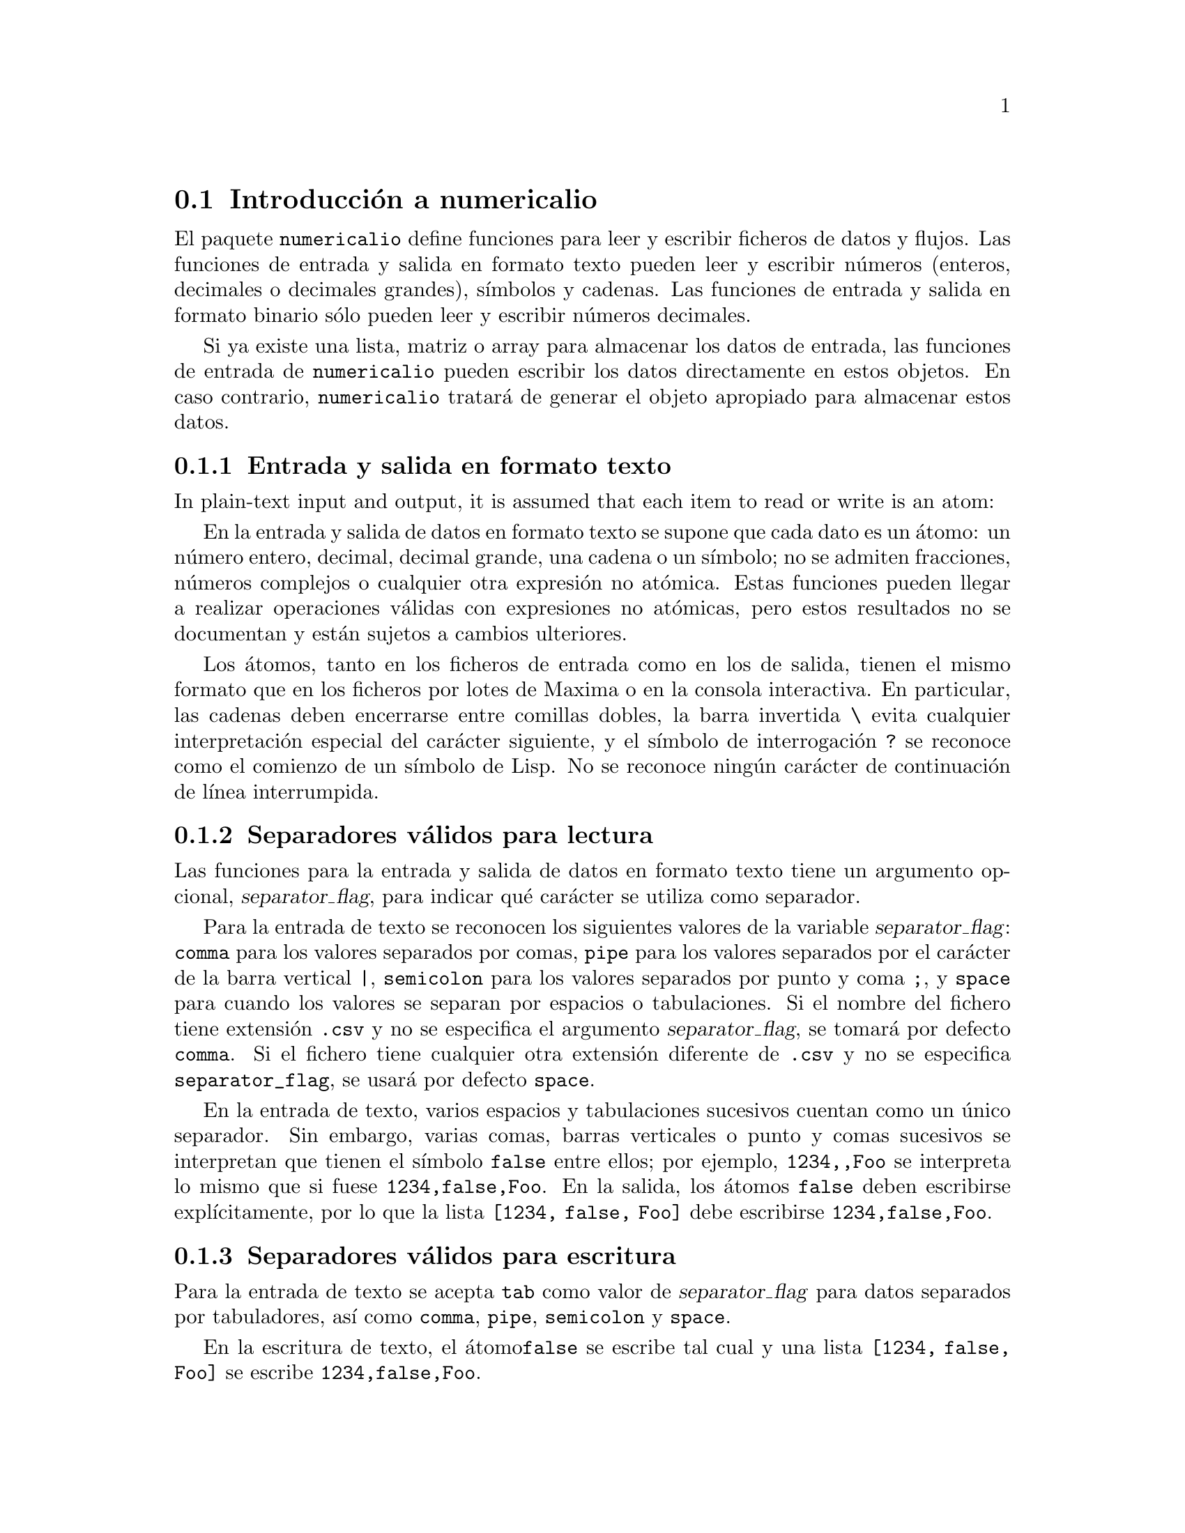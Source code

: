@c English version 1.6
@menu
* Introducci@'on a numericalio::
* Funciones y variables para entrada y salida en formato texto::
* Funciones y variables para entrada y salida en formato binario::
@end menu

@node Introducci@'on a numericalio, Funciones y variables para entrada y salida en formato texto, numericalio, numericalio
@section Introducci@'on a numericalio

El paquete @code{numericalio} define funciones para leer y escribir ficheros de datos
y flujos. Las funciones de entrada y salida en formato texto pueden leer y escribir
n@'umeros (enteros, decimales o decimales grandes), s@'{@dotless{i}}mbolos y cadenas.
Las funciones de entrada y salida en formato binario s@'olo pueden leer y escribir
n@'umeros decimales.

Si ya existe una lista, matriz o array para almacenar los datos de entrada,
las funciones de entrada de @code{numericalio} pueden escribir los datos
directamente en estos objetos. En caso contrario, @code{numericalio} tratar@'a
de generar el objeto apropiado para almacenar estos datos.

@subsection Entrada y salida en formato texto

In plain-text input and output,
it is assumed that each item to read or write is an atom:

En la entrada y salida de datos en formato texto se supone que cada dato es un @'atomo:
un n@'umero entero, decimal, decimal grande, una cadena o un s@'{@dotless{i}}mbolo;
no se admiten fracciones, n@'umeros complejos o cualquier otra expresi@'on no
at@'omica. Estas funciones pueden llegar a realizar operaciones v@'alidas con
expresiones no at@'omicas, pero estos resultados no se documentan y est@'an sujetos
a cambios ulteriores.

Los @'atomos, tanto en los ficheros de entrada como en los de salida, tienen el 
mismo formato que en los ficheros por lotes de Maxima o en la consola
interactiva. En particular, las cadenas deben encerrarse entre comillas
dobles, la barra invertida @code{\} evita cualquier interpretaci@'on
especial del car@'acter siguiente, y el s@'{@dotless{i}}mbolo de
interrogaci@'on @code{?} se reconoce como el comienzo de un 
s@'{@dotless{i}}mbolo de Lisp. No se reconoce ning@'un car@'acter de
continuaci@'on de l@'{@dotless{i}}nea interrumpida.

@subsection Separadores v@'alidos para lectura


Las funciones para la entrada y salida de datos en formato texto tiene un 
argumento opcional, @var{separator_flag}, para indicar qu@'e car@'acter
se utiliza como separador.

Para la entrada de texto se reconocen los siguientes valores de la
variable @var{separator_flag}: @code{comma} para los valores separados por
comas, @code{pipe} para los valores separados por el car@'acter de la barra
vertical @code{|}, @code{semicolon} para los valores separados por punto y
coma @code{;}, y @code{space} para cuando los valores se separan por espacios
o tabulaciones. Si el nombre del fichero tiene extensi@'on @code{.csv} y no se
especifica el argumento @var{separator_flag}, se tomar@'a por defecto @code{comma}.
Si el fichero tiene cualquier otra extensi@'on diferente de @code{.csv} y no se
especifica @code{separator_flag}, se usar@'a por defecto @code{space}.

En la entrada de texto, varios espacios y tabulaciones sucesivos cuentan como un
@'unico separador. Sin embargo, varias comas, barras verticales o punto y comas 
sucesivos se interpretan que tienen el s@'{@dotless{i}}mbolo @code{false} entre
ellos; por ejemplo, @code{1234,,Foo} se interpreta lo mismo que si fuese
@code{1234,false,Foo}. En la salida, los @'atomos @code{false} deben
escribirse expl@'{@dotless{i}}citamente, por lo que la lista 
@code{[1234, false, Foo]} debe escribirse @code{1234,false,Foo}.

@subsection Separadores v@'alidos para escritura

Para la entrada de texto se acepta @code{tab} como valor de @var{separator_flag}
 para datos separados por tabuladores, as@'{@dotless{i}} como
@code{comma}, @code{pipe}, @code{semicolon} y @code{space}.

En la escritura de texto, el @'atomo@code{false} se escribe tal cual y
una lista @code{[1234, false, Foo]} se escribe @code{1234,false,Foo}.






@subsection Entrada y salida de decimales en formato binario

Las funciones de @code{numericalio} pueden leer y escribir n@'umeros decimales en
coma flotante de 8 bytes del est@'andar IEEE 754. Estos n@'umeros se pueden escribir
empezando por el byte menos significativo o por el m@'as significativo, seg@'un lo
indique la variable global @code{assume_external_byte_order}. Por defecto, @code{numericalio}
los almacena con el byte m@'as significativo primero.

Cualesquiera otros tipos de decimales son transformados a 8 bytes. El paquete
@code{numericalio} no puede leer ni escribir datos binarios no num@'ericos.

Ciertos entornos Lisp no reconocen valores especiales del est@'andar IEEE 754
(m@'as o menos infinito, valores no num@'ericos, valores no normales). El efecto
que pueda producir la lectura de tales valores por parte de @code{numericalio}
es imprevisible.

@code{numericalio} incluye funciones para abrir un flujo de lectura o escritura 
de flujos de bytes.


@node Funciones y variables para entrada y salida en formato texto, Funciones y variables para entrada y salida en formato binario, Introducci@'on a numericalio, numericalio
@section Funciones y variables para entrada y salida en formato texto

@deffn {Funci@'on} read_matrix (@var{S})
@deffnx {Funci@'on} read_matrix (@var{S}, @var{M})
@deffnx {Funci@'on} read_matrix (@var{S}, @var{separator_flag})
@deffnx {Funci@'on} read_matrix (@var{S}, @var{M}, @var{separator_flag})

@code{read_matrix(@var{S})} lee la fuente @var{S} y devuelve su contenido completo en forma
de matriz. El tama@~no de la matriz se deduce de los datos de entrada: 
cada fila del fichero forma una fila de la matriz. Si hay filas con diferente n@'umero de elementos,
@code{read_matrix} emite un mensaje de error.

@code{read_matrix(@var{S}, @var{M})} lee la fuente @var{S} y va almacenando su contenido
en la matriz @var{M}, hasta que @var{M} est@'e llena o hasta que se consuma la fuente.
Los datos se almacenan fila a fila. Los datos de entrada no necesitan tener el
mismo n@'umero de filas y columnas que @var{M}.

La fuente @var{S} puede ser el nombre de un fichero o de un flujo.

Los valores aceptados para @var{separator_flag} son:
@code{comma}, @code{pipe}, @code{semicolon} y @code{space}.
Si no se especifica un valor para @var{separator_flag},
se supone que los datos est@'an separados por espacios.

@end deffn

@deffn {Funci@'on} read_array (@var{S}, @var{A})
@deffnx {Funci@'on} read_array (@var{S}, @var{A}, @var{separator_flag})

Guarda el contenido de la fuente @var{S} en el array @var{A},
hasta que @var{A} est@'e lleno o hasta que se consuma la fuente.
Los datos se almacenan fila a fila. Los datos de entrada no necesitan tener el
mismo n@'umero de filas y columnas que @var{A}.

La fuente @var{S} puede ser el nombre de un fichero o de un flujo.

Los valores aceptados para @var{separator_flag} son:
@code{comma}, @code{pipe}, @code{semicolon} y @code{space}.
Si no se especifica un valor para @var{separator_flag},
se supone que los datos est@'an separados por espacios.

@end deffn


@deffn {Funci@'on} read_hashed_array (@var{S}, @var{A})
@deffnx {Funci@'on} read_hashed_array (@var{S}, @var{A}, @var{separator_flag})

Lee la fuente @var{S} y devuelve su contenido completo en forma de array de claves.
La fuente @var{S} puede ser el nombre de un fichero o de un flujo.

@code{read_hashed_array} interpreta el primer elemento de cada fila como una clave,
asociando el resto de la fila, en formato de lista, a la clave. Por ejemplo,
la secuencia @code{567 12 17 32 55} equivale a @code{A[567]: [12, 17, 32, 55]$}.
Las filas no necesitan tener todas ellas el mismo n@'umero de elementos.

Los valores aceptados para @var{separator_flag} son:
@code{comma}, @code{pipe}, @code{semicolon} y @code{space}.
Si no se especifica un valor para @var{separator_flag},
se supone que los datos est@'an separados por espacios.
@end deffn

@deffn {Funci@'on} read_nested_list (@var{S})
@deffnx {Funci@'on} read_nested_list (@var{S}, @var{separator_flag})

Lee la fuente @var{S} y devuelve su contenido completo en forma de lista anidada.
La fuente @var{S} puede ser el nombre de un fichero o de un flujo.

@code{read_nested_list} devuelve una lista que tiene una sublista por cada fila
de entrada. Los filas de entrada no necesitan tener todas ellas el mismo n@'umero
de elementos. Las filas en blanco no se ignoran, sino que se convierten 
en listas vac@'{@dotless{i}}as

Los valores aceptados para @var{separator_flag} son:
@code{comma}, @code{pipe}, @code{semicolon} y @code{space}.
Si no se especifica un valor para @var{separator_flag},
se supone que los datos est@'an separados por espacios.
@end deffn

@deffn {Funci@'on} read_list (@var{S})
@deffnx {Funci@'on} read_list (@var{S}, @var{L})
@deffnx {Funci@'on} read_list (@var{S}, @var{separator_flag})
@deffnx {Funci@'on} read_list (@var{S}, @var{L}, @var{separator_flag})

@code{read_list(@var{S})} lee la fuente @var{S} y devuelve su contenido como una lista simple.

@code{read_list(@var{S}, @var{L})} guarda el contenido de la fuente @var{S} en la lista @var{L},
hasta que @var{L} est@'e llena o hasta que se consuma la fuente.

La fuente @var{S} puede ser el nombre de un fichero o de un flujo.

Los valores aceptados para @var{separator_flag} son:
@code{comma}, @code{pipe}, @code{semicolon} y @code{space}.
Si no se especifica un valor para @var{separator_flag},
se supone que los datos est@'an separados por espacios.
@end deffn

@deffn {Funci@'on} write_data (@var{X}, @var{D})
@deffnx {Funci@'on} write_data (@var{X}, @var{D}, @var{separator_flag})

Escribe el objeto @var{X} en el destino @var{D}.

@code{write_data} escribe una matriz fila a fila; cada l@'{@dotless{i}}nea de
entrada se corresponde con una fila.

@code{write_data} escribe un array creado por @code{array} o @code{make_array}
fila a fila, con una nueva l@'{@dotless{i}}nea al final de cada bloque de datos.
Los bloques de mayores dimensiones se separan con l@'{@dotless{i}}neas adicionales.

@code{write_data} escribe un array de claves con cada clave seguida de su lista
asociada en una sola l@'{@dotless{i}}nea.

@code{write_data} escribe una lista anidada con una sublista por l@'{@dotless{i}}nea.

@code{write_data} escribe una lista simple en una @'unica fila.

El destino @var{D} puede ser el nombre de un fichero o un flujo; en el primer caso,
la variable global @code{file_output_append} controla si el fichero de salida es
ampliado con la nueva informaci@'on o si se borra antes; en el segundo caso,
no se realiza ning@'un tipo de acci@'on por parte de @code{write_data} despu@'es
de que se hayan escrito los datos; en particular, el flujo se mantiene abierto.

Los valores aceptados para @var{separator_flag} son:
@code{comma}, @code{pipe}, @code{semicolon} y @code{space}.
Si no se especifica un valor para @var{separator_flag},
se supone que los datos est@'an separados por espacios.
@end deffn




@node Funciones y variables para entrada y salida en formato binario, , Funciones y variables para entrada y salida en formato texto, numericalio
@section Funciones y variables para entrada y salida en formato binario

@deffn {Funci@'on} assume_external_byte_order (@var{byte_order_flag})

Le indica a @code{numericalio} el orden de los bytes en que debe leer y escribir los datos.
Los valores que reconoce @var{byte_order_flag} son dos:
@code{lsb}, que indica que el byte menos significativo debe ser el primero, y @code{msb},
que indica que el byte m@'as significativo es el que debe ir en primer lugar.

En caso de no hacer ninguna selecci@'on, @code{numericalio} interpreta que es el byte
m@'as significativo el que se debe leer o escribir primero.
@end deffn

@deffn {Funci@'on} openr_binary (@var{file_name})
Devuelve un flujo de entrada de bytes no signados para la lectura del fichero de nombre @var{file_name}.

@end deffn

@deffn {Funci@'on} openw_binary (@var{file_name})
Devuelve un flujo de entrada de bytes no signados para la escritura en el fichero de nombre @var{file_name}.

@end deffn

@deffn {Funci@'on} opena_binary (@var{file_name})
Devuelve un flujo de entrada de bytes no signados para a@~nadir datos al fichero de nombre @var{file_name}.

@end deffn

@deffn {Funci@'on} read_binary_matrix (@var{S}, @var{M})
Lee n@'umeros decimales en coma flotante de 8 bytes desde la fuente @var{S} y los
va almacenando en la matriz @var{M}, bien hasta que @var{M} se llene, o bien hasta que
la fuente se haya consumido. La matriz @var{M} se rellena fila a fila.

La fuente @var{S} puede ser el nombre de un fichero o un flujo.

El orden de los bytes de los datos procedentes de la fuente se especifican
mediante @code{assume_external_byte_order}.

@end deffn

@deffn {Funci@'on} read_binary_array (@var{S}, @var{A})
Lee n@'umeros decimales en coma flotante de 8 bytes desde la fuente @var{S} y los
va almacenando en el array @var{A}, bien hasta que @var{A} se llene, o bien hasta que
la fuente se haya consumido. @var{A} debe ser un array creado por @code{array}
o por @code{make_array}. El array @var{A} se rellena fila a fila.

La fuente @var{S} puede ser el nombre de un fichero o un flujo.

El orden de los bytes de los datos procedentes de la fuente se especifican
mediante @code{assume_external_byte_order}.

@end deffn

@deffn {Funci@'on} read_binary_list (@var{S})
@deffnx {Funci@'on} read_binary_list (@var{S}, @var{L})
@code{read_binary_list(@var{S})} lee el contenido completo de la fuente de datos @var{S}
como una secuencia de n@'umeros decimales en coma flotante de 8 bytes en formato binario,
devolvi@'endolos en forma de lista.

La fuente @var{S} puede ser el nombre de un fichero o un flujo.

@code{read_binary_list(@var{S}, @var{L})} lee n@'umeros decimales en coma flotante de 8 bytes en
formato binario desde la fuente @var{S} y los almacena en la lista @var{L}, bien hasta que
@'esta est@'e llena, o bien hasta que se consuman los datos de la fuente.

El orden de los bytes de los datos procedentes de la fuente se especifican
mediante @code{assume_external_byte_order}.
@end deffn

@deffn {Funci@'on} write_binary_data (@var{X}, @var{D})

Escribe el objeto @var{X}, que contiene n@'umeros decimales en
coma flotante de 8 bytes del est@'andar IEEE 754, en el destino @var{D}.
Cualesquiera otros tipos de decimales son transformados a 8 bytes. 
@code{write_binary_data} no puede escribir datos no num@'ericos.

El objeto @var{X} puede ser una lista, una lista anidada, una matriz, o un
array creado con @code{array} o @code{make_array}; @var{X} no puede ser
ni un array no declarado ni cualquier otro tipo de objeto distinto a los citados.
@code{write_binary_data} escribe las listas anidadas, las matrices y los arrays
fila a fila.

El destino @var{D} puede ser el nombre de un fichero o un flujo; en el primer caso,
la variable global @code{file_output_append} controla si el fichero de salida es
ampliado con la nueva informaci@'on o si se borra antes; en el segundo caso,
no se realiza ning@'un tipo de acci@'on por parte de @code{write_binary_data} despu@'es
de que se hayan escrito los datos; en particular, el flujo se mantiene abierto.

El orden de los bytes de los datos procedentes de la fuente se especifican
mediante @code{assume_external_byte_order}.

@end deffn

